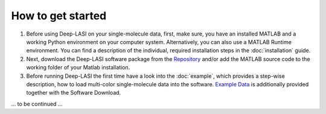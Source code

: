 How to get started
=====

#.  Before using Deep-LASI on your single-molecule data, first, make sure, you have an 
    installed MATLAB and a working Python environment on your computer system. Alternatively,
    you can also use a MATLAB Runtime environment. You can find 
    a description of the individual, required installation steps in the :doc:`installation` guide.

#.  Next, download the Deep-LASI software package from the `Repository <https://github.com/NurAb-Sal/TRacer>`_ and/or add 
    the MATLAB source code to the working folder of your Matlab installation. 

#.  Before running Deep-LASI the first time have a look into the :doc:`example`, which
    provides a step-wise description, how to load multi-color single-molecule data into the software.
    `Example Data <https://github.com/NurAb-Sal/TRacer>`_ is additionally provided together with the Software Download.

... to be continued ...
